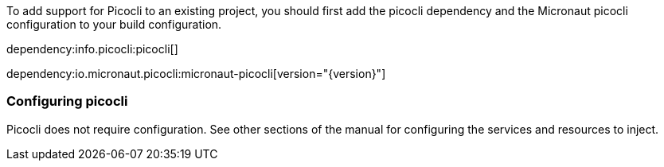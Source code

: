 To add support for Picocli to an existing project, you should first add the picocli dependency and the Micronaut picocli configuration to your build configuration.

dependency:info.picocli:picocli[]

dependency:io.micronaut.picocli:micronaut-picocli[version="{version}"]

=== Configuring picocli

Picocli does not require configuration. See other sections of the manual for configuring the services and resources to inject.


